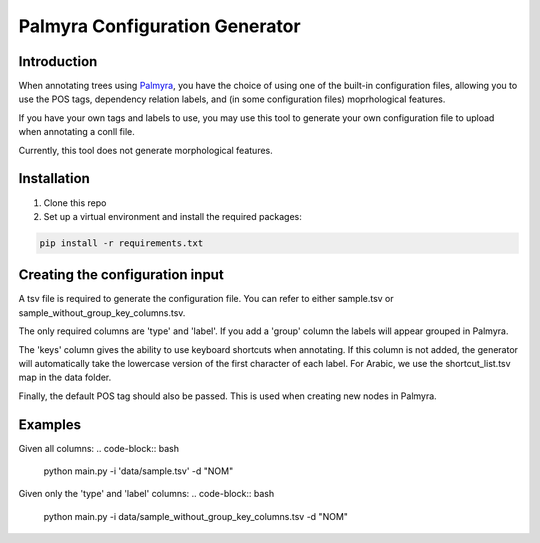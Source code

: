Palmyra Configuration Generator
=============

Introduction
------------
When annotating trees using `Palmyra <https://palmyra.camel-lab.com/>`_, you have the choice of using one of the built-in configuration files,
allowing you to use the POS tags, dependency relation labels, and (in some configuration files) moprhological features.

If you have your own tags and labels to use, you may use this tool to generate your own configuration file to upload when annotating a conll file.

Currently, this tool does not generate morphological features.

Installation
------------
1. Clone this repo

2. Set up a virtual environment and install the required packages:

.. code-block:: bash

    pip install -r requirements.txt

Creating the configuration input
--------------------------------
A tsv file is required to generate the configuration file. You can refer to either sample.tsv or sample_without_group_key_columns.tsv.


The only required columns are 'type' and 'label'. If you add a 'group' column the labels will appear grouped in Palmyra.


The 'keys' column gives the ability to use keyboard shortcuts when annotating. If this column is not added, the generator
will automatically take the lowercase version of the first character of each label. For Arabic, we use the shortcut_list.tsv map in the data folder.


Finally, the default POS tag should also be passed. This is used when creating new nodes in Palmyra.

Examples
--------

Given all columns:
.. code-block:: bash

    python main.py -i 'data/sample.tsv' -d "NOM"

Given only the 'type' and 'label' columns:
.. code-block:: bash

    python main.py -i data/sample_without_group_key_columns.tsv -d "NOM"
